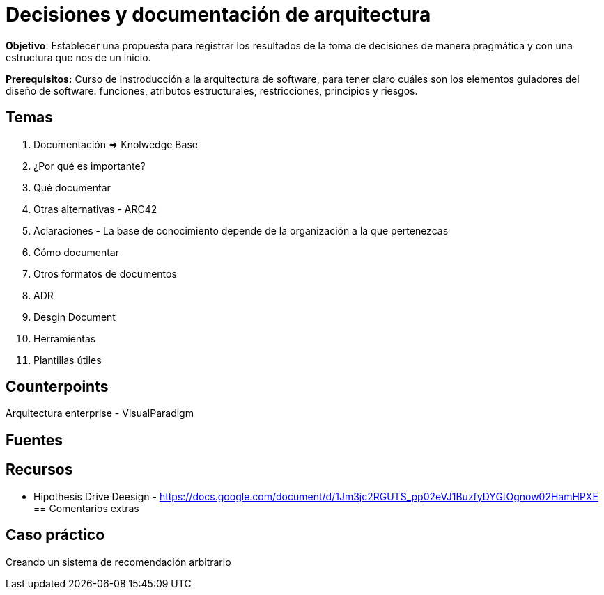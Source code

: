 = Decisiones y documentación de arquitectura

*Objetivo*: Establecer una
propuesta para registrar los resultados de la toma de decisiones de manera
pragmática y con una estructura que nos de un inicio.

*Prerequisitos:* Curso de instroducción a la arquitectura de software, para tener claro cuáles son los
elementos guiadores del diseño de software: funciones, atributos estructurales, restricciones, principios
y riesgos.

== Temas

. Documentación => Knolwedge Base
. ¿Por qué es importante?
. Qué documentar
. Otras alternativas - ARC42
. Aclaraciones - La base de conocimiento depende de la organización a la que pertenezcas
. Cómo documentar
. Otros formatos de documentos
  . ADR 
  . Desgin Document
. Herramientas
. Plantillas útiles

== Counterpoints

Arquitectura enterprise
- VisualParadigm

== Fuentes


== Recursos

- Hipothesis Drive Deesign - https://docs.google.com/document/d/1Jm3jc2RGUTS_pp02eVJ1BuzfyDYGtOgnow02HamHPXE
== Comentarios extras

== Caso práctico
Creando un sistema de recomendación arbitrario

